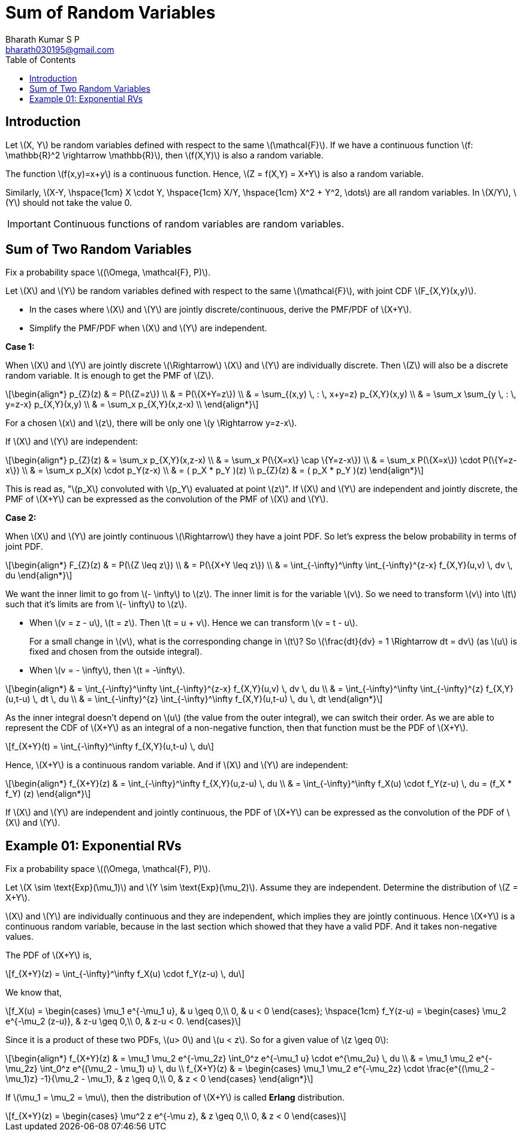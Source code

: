 = Sum of Random Variables =
:doctype: book
:author: Bharath Kumar S P
:email: bharath030195@gmail.com
:stem: latexmath
:eqnums:
:toc:

== Introduction ==

Let stem:[X, Y] be random variables defined with respect to the same stem:[\mathcal{F}]. If we have a continuous function stem:[f: \mathbb{R}^2 \rightarrow \mathbb{R}], then stem:[f(X,Y)] is also a random variable.

The function stem:[f(x,y)=x+y] is a continuous function. Hence, stem:[Z = f(X,Y) = X+Y] is also a random variable.

Similarly, stem:[X-Y, \hspace{1cm} X \cdot Y, \hspace{1cm} X/Y, \hspace{1cm} X^2 + Y^2, \dots] are all random variables. In stem:[X/Y], stem:[Y] should not take the value 0.

IMPORTANT: Continuous functions of random variables are random variables.

== Sum of Two Random Variables ==
Fix a probability space stem:[(\Omega, \mathcal{F}, P)].

Let stem:[X] and stem:[Y] be random variables defined with respect to the same stem:[\mathcal{F}], with joint CDF stem:[F_{X,Y}(x,y)].

* In the cases where stem:[X] and stem:[Y] are jointly discrete/continuous, derive the PMF/PDF of stem:[X+Y].
* Simplify the PMF/PDF when stem:[X] and stem:[Y] are independent.

*Case 1:*

When stem:[X] and stem:[Y] are jointly discrete stem:[\Rightarrow] stem:[X] and stem:[Y] are individually discrete. Then stem:[Z] will also be a discrete random variable. It is enough to get the PMF of stem:[Z].

[stem]
++++
\begin{align*}
p_{Z}(z) & = P(\{Z=z\}) \\
& = P(\{X+Y=z\}) \\
& = \sum_{(x,y) \, : \, x+y=z} p_{X,Y}(x,y) \\
& = \sum_x \sum_{y \, : \, y=z-x} p_{X,Y}(x,y) \\
& = \sum_x  p_{X,Y}(x,z-x) \\
\end{align*}
++++

For a chosen stem:[x] and stem:[z], there will be only one stem:[y \Rightarrow y=z-x].

If stem:[X] and stem:[Y] are independent:

[stem]
++++
\begin{align*}
p_{Z}(z) & = \sum_x  p_{X,Y}(x,z-x) \\
& = \sum_x P(\{X=x\} \cap \{Y=z-x\}) \\
& = \sum_x P(\{X=x\}) \cdot P(\{Y=z-x\}) \\
& = \sum_x p_X(x) \cdot p_Y(z-x) \\
& = ( p_X * p_Y )(z) \\
p_{Z}(z) & = ( p_X * p_Y )(z)
\end{align*}
++++

This is read as, "stem:[p_X] convoluted with stem:[p_Y] evaluated at point stem:[z]". If stem:[X] and stem:[Y] are independent and jointly discrete, the PMF of stem:[X+Y] can be expressed as the convolution of the PMF of stem:[X] and stem:[Y].

*Case 2:*

When stem:[X] and stem:[Y] are jointly continuous stem:[\Rightarrow] they have a joint PDF. So let's express the below probability in terms of joint PDF.

[stem]
++++
\begin{align*}
F_{Z}(z) & = P(\{Z \leq z\}) \\
& = P(\{X+Y \leq z\}) \\
& = \int_{-\infty}^\infty \int_{-\infty}^{z-x} f_{X,Y}(u,v) \, dv \, du
\end{align*}
++++

We want the inner limit to go from stem:[- \infty] to stem:[z]. The inner limit is for the variable stem:[v]. So we need to transform stem:[v] into stem:[t] such that it's limits are from stem:[- \infty] to stem:[z].

* When stem:[v = z - u], stem:[t = z]. Then stem:[t = u + v]. Hence we can transform stem:[v = t - u].
+
For a small change in stem:[v], what is the corresponding change in stem:[t]? So stem:[\frac{dt}{dv} = 1 \Rightarrow dt = dv] (as stem:[u] is fixed and chosen from the outside integral).
* When stem:[v = - \infty], then stem:[t = -\infty].

[stem]
++++
\begin{align*}
& = \int_{-\infty}^\infty \int_{-\infty}^{z-x} f_{X,Y}(u,v) \, dv \, du \\
& = \int_{-\infty}^\infty \int_{-\infty}^{z} f_{X,Y}(u,t-u) \, dt \, du \\
& = \int_{-\infty}^{z} \int_{-\infty}^\infty f_{X,Y}(u,t-u) \, du \, dt
\end{align*}
++++

As the inner integral doesn't depend on stem:[u] (the value from the outer integral), we can switch their order. As we are able to represent the CDF of stem:[X+Y] as an integral of a non-negative function, then that function must be the PDF of stem:[X+Y].

[stem]
++++
f_{X+Y}(t) = \int_{-\infty}^\infty f_{X,Y}(u,t-u) \, du
++++

Hence, stem:[X+Y] is a continuous random variable. And if stem:[X] and stem:[Y] are independent:

[stem]
++++
\begin{align*}
f_{X+Y}(z) & =  \int_{-\infty}^\infty f_{X,Y}(u,z-u) \, du \\
& = \int_{-\infty}^\infty f_X(u) \cdot f_Y(z-u) \, du = (f_X * f_Y) (z)
\end{align*}
++++

If stem:[X] and stem:[Y] are independent and jointly continuous, the PDF of stem:[X+Y] can be expressed as the convolution of the PDF of stem:[X] and stem:[Y].

== Example 01: Exponential RVs ==
Fix a probability space stem:[(\Omega, \mathcal{F}, P)].

Let stem:[X \sim \text{Exp}(\mu_1)] and stem:[Y \sim \text{Exp}(\mu_2)]. Assume they are independent. Determine the distribution of stem:[Z = X+Y].

stem:[X] and stem:[Y] are individually continuous and they are independent, which implies they are jointly continuous. Hence stem:[X+Y] is a continuous random variable, because in the last section which showed that they have a valid PDF. And it takes non-negative values.

The PDF of stem:[X+Y] is,

[stem]
++++
f_{X+Y}(z) =  \int_{-\infty}^\infty f_X(u) \cdot f_Y(z-u) \, du
++++

We know that,

[stem]
++++
f_X(u) = \begin{cases}
        \mu_1 e^{-\mu_1 u}, & u \geq 0,\\
        0, & u < 0
    \end{cases};

    \hspace{1cm}

f_Y(z-u) = \begin{cases}
        \mu_2 e^{-\mu_2 (z-u)}, & z-u \geq 0,\\
        0, & z-u < 0.
    \end{cases}

++++

Since it is a product of these two PDFs, stem:[u> 0] and stem:[u < z]. So for a given value of stem:[z \geq 0]:

[stem]
++++
\begin{align*}
f_{X+Y}(z) & =  \mu_1 \mu_2 e^{-\mu_2z} \int_0^z e^{-\mu_1 u} \cdot e^{\mu_2u} \, du \\
& =  \mu_1 \mu_2 e^{-\mu_2z} \int_0^z e^{(\mu_2 - \mu_1) u} \, du \\

f_{X+Y}(z) & = \begin{cases}
        \mu_1 \mu_2 e^{-\mu_2z} \cdot \frac{e^{(\mu_2 - \mu_1)z} -1}{\mu_2 - \mu_1}, & z \geq 0,\\
        0, & z < 0
    \end{cases}
\end{align*}
++++

If stem:[\mu_1 = \mu_2 = \mu], then the distribution of stem:[X+Y] is called *Erlang* distribution.

[stem]
++++
f_{X+Y}(z) = \begin{cases}
        \mu^2 z  e^{-\mu z}, & z \geq 0,\\
        0, & z < 0
    \end{cases}
++++
